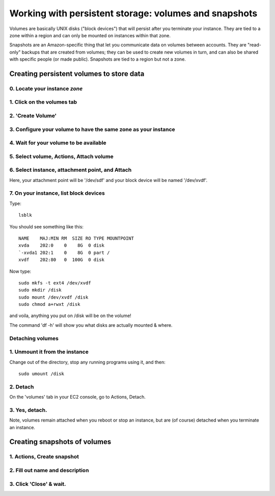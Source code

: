 ******************************************************
Working with persistent storage: volumes and snapshots
******************************************************

Volumes are basically UNIX disks ("block devices") that will persist
after you terminate your instance.  They are tied to a zone within a
region and can only be mounted on instances within that zone.

Snapshots are an Amazon-specific thing that let you communicate data
on volumes between accounts.  They are "read-only" backups that are
created from volumes; they can be used to create new volumes in turn,
and can also be shared with specific people (or made public).
Snapshots are tied to a region but not a zone.

Creating persistent volumes to store data
=========================================

0. Locate your instance *zone*
------------------------------

.. thumbnail:: images/add-volume-1d.png
   :width: 20%

1. Click on the volumes tab
---------------------------

.. thumbnail:: images/add-volume-1.png
   :width: 20%

2. 'Create Volume'
------------------   

.. thumbnail:: images/add-volume-1b.png
   :width: 20%

3. Configure your volume to have the same zone as your instance
---------------------------------------------------------------

.. thumbnail:: images/add-volume-1c.png
   :width: 20%

4. Wait for your volume to be available
---------------------------------------

.. thumbnail:: images/add-volume-2.png
   :width: 20%

5. Select volume, Actions, Attach volume
----------------------------------------

.. thumbnail:: images/add-volume-3.png
   :width: 20%

6. Select instance, attachment point, and Attach
------------------------------------------------

Here, your attachment point will be '/dev/sdf' and your block device will
be named '/dev/xvdf'.

.. thumbnail:: images/add-volume-4.png
   :width: 20%

7. On your instance, list block devices
---------------------------------------

Type::

   lsblk

You should see something like this::

  NAME    MAJ:MIN RM  SIZE RO TYPE MOUNTPOINT
  xvda    202:0    0    8G  0 disk
  `-xvda1 202:1    0    8G  0 part /
  xvdf    202:80   0  100G  0 disk

Now type::

   sudo mkfs -t ext4 /dev/xvdf
   sudo mkdir /disk
   sudo mount /dev/xvdf /disk
   sudo chmod a+rwxt /disk

and voila, anything you put on /disk will be on the volume!

The command 'df -h' will show you what disks are actually mounted & where.

Detaching volumes
-----------------

1. Unmount it from the instance
-------------------------------

Change out of the directory, stop any running programs using it, and then::

  sudo umount /disk

2. Detach
---------

On the 'volumes' tab in your EC2 console, go to Actions, Detach.

.. thumbnail:: images/add-volume-5.png
   :width: 20%

3. Yes, detach.
---------------

.. thumbnail:: images/add-volume-6.png
   :width: 20%

Note, volumes remain attached when you reboot or stop an instance, but
are (of course) detached when you terminate an instance.
           
Creating snapshots of volumes
=============================

1. Actions, Create snapshot
---------------------------   

.. thumbnail:: images/create-snapshot-1.png
   :width: 20%

2. Fill out name and description          
--------------------------------

.. thumbnail:: images/create-snapshot-2.png
   :width: 20%

3. Click 'Close' & wait.
------------------------

.. thumbnail:: images/create-snapshot-3.png
   :width: 20%
